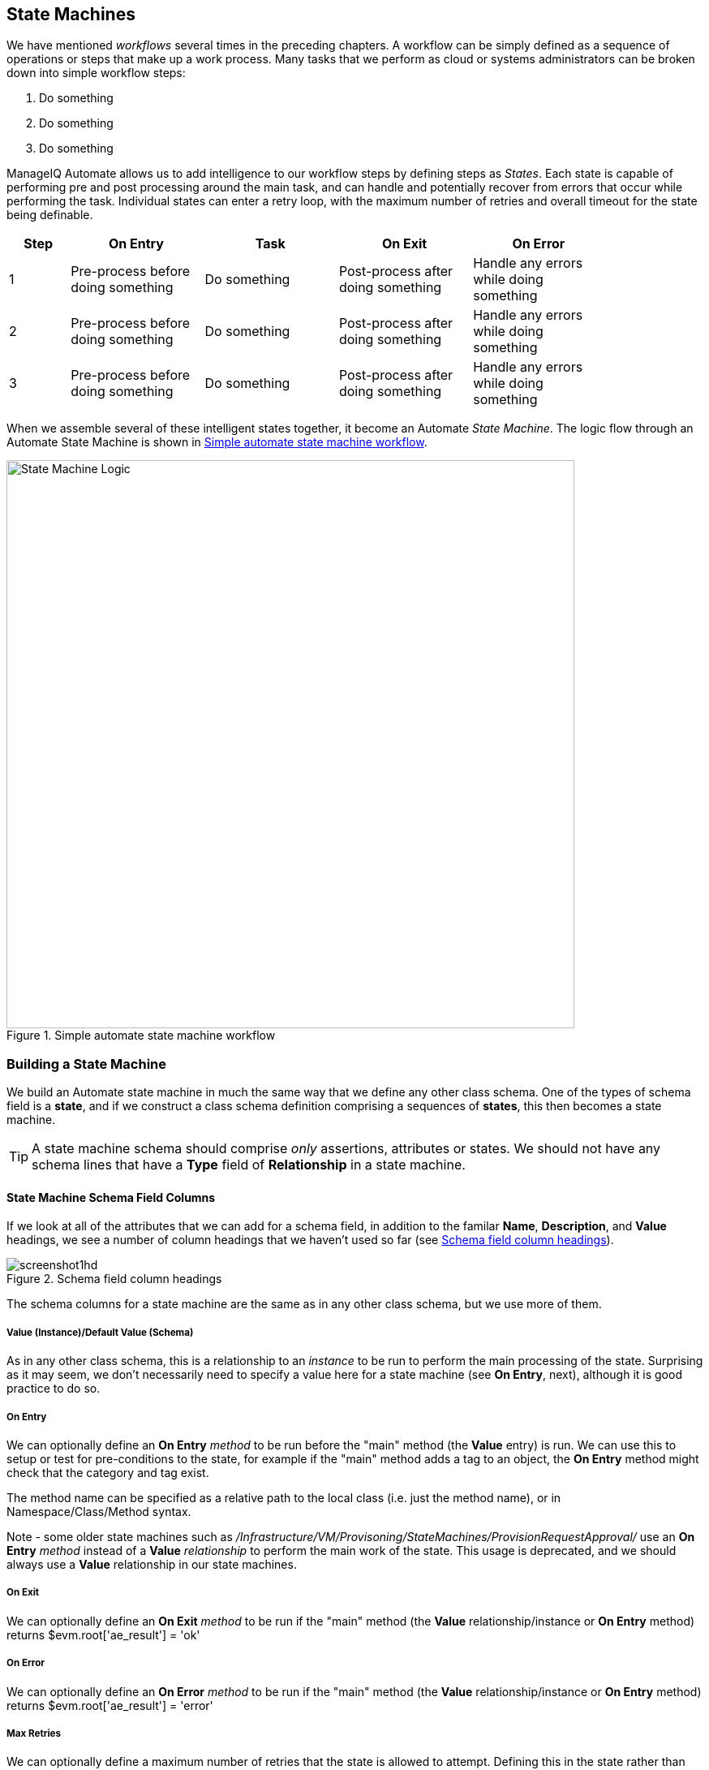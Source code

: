 [[state-machines]]
== State Machines

We have mentioned _workflows_ several times in the preceding chapters. A workflow can be simply defined as a sequence of operations or steps that make up a work process. Many tasks that we perform as cloud or systems administrators can be broken down into simple workflow steps:

. Do something
. Do something
. Do something


ManageIQ Automate allows us to add intelligence to our workflow steps by defining steps as _States_. Each state is capable of performing pre and post processing around the main task, and can handle and potentially recover from errors that occur while performing the task. Individual states can enter a retry loop, with the maximum number of retries and overall timeout for the state being definable.

[width="86%",cols="^10%,^22%,^22%,^22%,^22%",options="header",align="center"]
|=======
|Step|On Entry|Task|On Exit|On Error
|1|Pre-process before doing something|Do something|Post-process after doing something|Handle any errors while doing something
|2|Pre-process before doing something|Do something|Post-process after doing something|Handle any errors while doing something
|3|Pre-process before doing something|Do something|Post-process after doing something|Handle any errors while doing something
|=======

When we assemble several of these intelligent states together, it become an Automate _State Machine_. The logic flow through an Automate State Machine is shown in <<c13i0>>.

[[c13i0]]
.Simple automate state machine workflow
image::part1/chapter13/images/state_machine_logic.png[State Machine Logic,700,align="center"]

=== Building a State Machine

We build an Automate state machine in much the same way that we define any other class schema. One of the types of schema field is a *state*, and if we construct a class schema definition comprising a sequences of *states*, this then becomes a state machine.  

[TIP]
====
A state machine schema should comprise _only_ assertions, attributes or states. We should not have any schema lines that have a *Type* field of *Relationship* in a state machine.
====

==== State Machine Schema Field Columns

If we look at all of the attributes that we can add for a schema field, in addition to the familar **Name**, **Description**, and *Value* headings, we see a number of column headings that we haven't used so far (see <<c13i1>>).

[[c13i1]]
.Schema field column headings
image::part1/chapter13/images/screenshot1hd.png[]

The schema columns for a state machine are the same as in any other class schema, but we use more of them.

===== Value (Instance)/Default Value (Schema)

As in any other class schema, this is a relationship to an _instance_ to be run to perform the main processing of the state. Surprising as it may seem, we don't necessarily need to specify a value here for a state machine (see *On Entry*, next), although it is good practice to do so.

===== On Entry

We can optionally define an *On Entry* _method_ to be run before the "main" method (the *Value* entry) is run. We can use this to setup or test for pre-conditions to the state, for example if the "main" method adds a tag to an object, the *On Entry* method might check that the category and tag exist.

The method name can be specified as a relative path to the local class (i.e. just the method name), or in Namespace/Class/Method syntax.

Note - some older state machines such as _/Infrastructure/VM/Provisoning/StateMachines/ProvisionRequestApproval/_ use an *On Entry* _method_ instead of a *Value* _relationship_ to perform the main work of the state. This usage is deprecated, and we should always use a *Value* relationship in our state machines.

===== On Exit

We can optionally define an *On Exit* _method_ to be run if the "main" method (the *Value* relationship/instance or *On Entry* method) returns +$evm.root['ae_result'] = 'ok'+

===== On Error

We can optionally define an *On Error* _method_ to be run if the "main" method (the *Value* relationship/instance or *On Entry* method) returns +$evm.root['ae_result'] = 'error'+

===== Max Retries

We can optionally define a maximum number of retries that the state is allowed to attempt. Defining this in the state rather than the method itself simplifies the method coding, and makes it easier to write generic methods that can be re-used in a number of state machines.

===== Max Time

We can optionally define a maximum time (in seconds) that the state will be permitted to run for, before being terminated.

==== State Machine Example

We can look at the out-of-the-box _/Infrastructure/VM/Provisoning/StateMachines/ProvisionRequestApproval/Default_ state machine instance as an example, and see that it defines four attributes, and has just two states; *ValidateRequest* and **ApproveRequest** (see <<c13i2>>).

[[c13i2]]
.The /ProvisionRequestApproval/Default state machine
image::part1/chapter13/images/screenshot2hd.png[]

Neither state has a *Value* relationship, but each runs a locally defined class method to perform the main processing of the state.

The *ValidateRequest* state runs the _validate_request_ *On Entry* method, and _pending_request_ as the *On Error* method.

The *ApproveRequest* state runs the _approve_request_ *On Entry* method.

=== State Variables

There are several state variables that can be read or set by state methods to control the processing of the state machine.

==== Setting State Result

We can run a method within the context of a state machine to return a completion status to the Automation Engine, which then decides which next action to perform (such as whether to advance to the next state).

We do this by setting one of three values in the +ae_result+ hash key:

[source,ruby]
----
# Signal an error
$evm.root['ae_result'] = 'error'
$evm.root['ae_reason'] = "Failed to do something"

# Signal that the step should be retried after a time interval
$evm.root['ae_result']         = 'retry'
$evm.root['ae_retry_interval'] = '1.minute'

# Signal that the step completed successfully
$evm.root['ae_result'] = 'ok'
----

==== State Retries

We can find out whether we're in a step that's being retried by querying the +ae_state_retries+ key:

[source,ruby]
----
state_retries = $evm.root['ae_state_retries'] || 0
----

==== Getting the State Machine Name

We can find the name of the state machine that we're running in:

[source,ruby]
----
state_machine = $evm.current_object.class_name
----

==== Getting the Current Step in the State Machine

We can find out which step (state) in the state machine we're executing in (useful if we have a generic error handling method):

....
step = $evm.root['ae_state']
....

==== Getting the on_entry, on_exit, on_error Status State

A method can determine which status state (on_entry, on_exit, or on_error) it's currently executing in, as follows:

[source,ruby]
----
if $evm.root['ae_status_state'] == "on_entry"
  ...
----

=== State Machine Enhancements in ManageIQ _Capablanca_

Several useful additions to state machine functionality were added with ManageIQ _Capablanca_

==== Error Recovery

Rather than automatically aborting the state machine (the behaviour prior to _Capablanca_), an **on_error** method now has the capability to take recovery action from an error condition, and set +$evm.root['ae_result'] = 'continue'+ to ensure that the state machine continues.

==== Skipping States

To allow for intelligent **on_entry** pre-processing, and to advance if pre-conditions are already met, an **on_entry** method can set +$evm.root['ae_result'] = 'skip'+ to advance directly to the next State, without calling the current State's 'Value' method.

==== Jumping to a Specific State

Any of our state machine methods can set +$evm.root['ae_next_state'] = <state_name>+ to allow the state machine to advance forward several steps.

Note: setting +ae_next_state+ only allows us to go forward in a state machine. If we want to go back to a previous state, we can restart the state machine, but set +ae_next_state+ to the name of the state that we want to restart at. When issuing a restart, if +ae_next_state+ is not specified the state machine will restart at the first state. 

[source,ruby]
----
# Currently in state4
$evm.root['ae_result'] = 'restart' 
$evm.root['ae_next_state'] = 'state2'
----

==== Nested State Machines

As has been mentioned, the *Value* field of a state machine should be a relationship to an instance. Prior to _Capablanca_ this could not be another state machine, but with _Capablanca_ this requirement has been lifted, and so we can call an entire state machine from a step in a 'parent' state machine (see <<c13i3>>).

[[c13i3]]
.Nested state machines
image::part1/chapter13/images/screenshot3hd.png[Nested State Machines,450,align="center"]

=== Saving Variables Between State Retries

When a step is retried in a state machine, the Automation Engine reinstantiates the entire state machine, starting from the State issuing the retry. 

[NOTE]
====
This is why state machines should not contain lines that have a *Type* field of *Relationship*. A State is a special kind of relationship that can be skipped during retries. If we had a *Relationship* line anywhere in our state machine, then it would be re-run every time a later *State*  issued a +$evm.root['ae_result'] = 'retry'+. 
====

This reinstantiation makes life difficult if we want to store and retrieve variables between steps in a state machine (something we frequently want to do). Fortunately there are three +$evm+ methods that we can use to test the presence of, save, and read variables between reinstantiations of our state machine:

[source,ruby]
----
$evm.set_state_var(:server_name, "myserver")
if $evm.state_var_exist?(:server_name)
  server_name = $evm.get_state_var(:server_name)
end
----

We can save most types of variables, but because of the dRuby mechanics behind the scenes, we can't save hashes that have default initializers, e.g.

[source,ruby]
----
my_hash=Hash.new { |h, k| h[k] = {} }
----

Here the +|h, k| h[k] = {}+ is the initializer function. 

=== Summary

State machines are incredibly useful, and we often use them to create our own intelligent, reusable workflows. They allow us to focus on the logic of our state methods, while the Automation Engine handles the complexity of the on-entry and on-exit condition handling, and state retry logic.

When deciding whether to implement a workflow as a state machine, consider the following:

* Could I skip any of my workflow steps by intelligently preprocessing?

* Would my code be cleaner if I could assume that preconditions had been setup or tested before entry?

* Might any of my workflow steps result in an error that could possibly be handled and recovered from?

* Do any of my workflow steps require me to retry an operation in a wait loop?

* Do I need to put a timeout on my workflow completing?

If the answer to any of these questions is "yes", then a state machine is a good candidate for implementation.

==== Further Reading
http://talk.manageiq.org/t/automate-state-machine-enhancements/678/17[Automate State Machine Enhancements]
